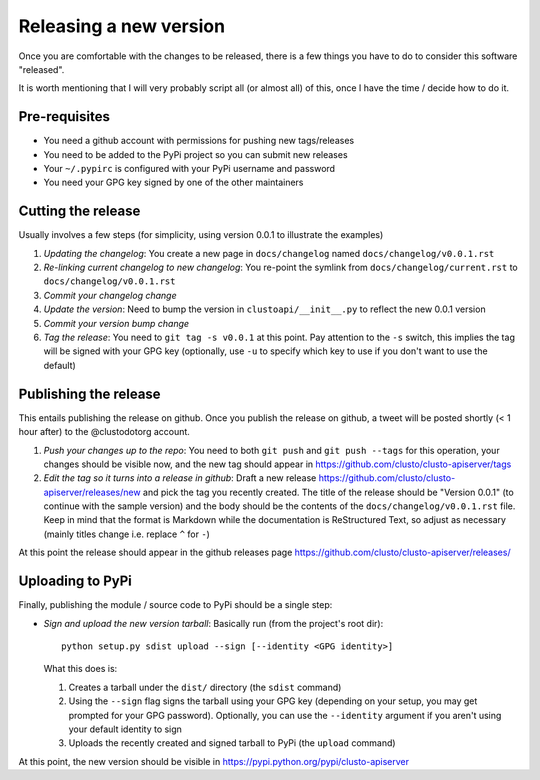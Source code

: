 Releasing a new version
=======================

Once you are comfortable with the changes to be released, there is a few
things you have to do to consider this software "released".

It is worth mentioning that I will very probably script all (or almost all)
of this, once I have the time / decide how to do it.


Pre-requisites
--------------

* You need a github account with permissions for pushing new tags/releases
* You need to be added to the PyPi project so you can submit new releases
* Your ``~/.pypirc`` is configured with your PyPi username and password
* You need your GPG key signed by one of the other maintainers


Cutting the release
-------------------

Usually involves a few steps (for simplicity, using version 0.0.1 to illustrate
the examples)

#.  *Updating the changelog*: You create a new page in ``docs/changelog``
    named ``docs/changelog/v0.0.1.rst``
#.  *Re-linking current changelog to new changelog*: You re-point the symlink
    from ``docs/changelog/current.rst`` to ``docs/changelog/v0.0.1.rst``
#.  *Commit your changelog change*
#.  *Update the version*: Need to bump the version in ``clustoapi/__init__.py``
    to reflect the new 0.0.1 version
#.  *Commit your version bump change*
#.  *Tag the release*: You need to ``git tag -s v0.0.1`` at this point. Pay
    attention to the ``-s`` switch, this implies the tag will be signed with
    your GPG key (optionally, use ``-u`` to specify which key to use if you
    don't want to use the default)


Publishing the release
----------------------

This entails publishing the release on github. Once you publish the release on
github, a tweet will be posted shortly (< 1 hour after) to the @clustodotorg
account.

#.  *Push your changes up to the repo*: You need to both ``git push`` and
    ``git push --tags`` for this operation, your changes should be visible now,
    and the new tag should appear in https://github.com/clusto/clusto-apiserver/tags
#.  *Edit the tag so it turns into a release in github*: Draft a new release
    https://github.com/clusto/clusto-apiserver/releases/new and pick the tag
    you recently created. The title of the release should be "Version 0.0.1"
    (to continue with the sample version) and the body should be the contents
    of the ``docs/changelog/v0.0.1.rst`` file. Keep in mind that the format
    is Markdown while the documentation is ReStructured Text, so adjust as
    necessary (mainly titles change i.e. replace ``^`` for ``-``)

At this point the release should appear in the github releases page
https://github.com/clusto/clusto-apiserver/releases/


Uploading to PyPi
-----------------

Finally, publishing the module / source code to PyPi should be a single step:

*   *Sign and upload the new version tarball*: Basically run (from the project's
    root dir)::

        python setup.py sdist upload --sign [--identity <GPG identity>]

    What this does is:

    #.  Creates a tarball under the ``dist/`` directory (the ``sdist`` command)
    #.  Using the ``--sign`` flag signs the tarball using your GPG key (depending
        on your setup, you may get prompted for your GPG password). Optionally,
        you can use the ``--identity`` argument if you aren't using your default
        identity to sign
    #.  Uploads the recently created and signed tarball to PyPi (the ``upload``
        command)

At this point, the new version should be visible in https://pypi.python.org/pypi/clusto-apiserver

